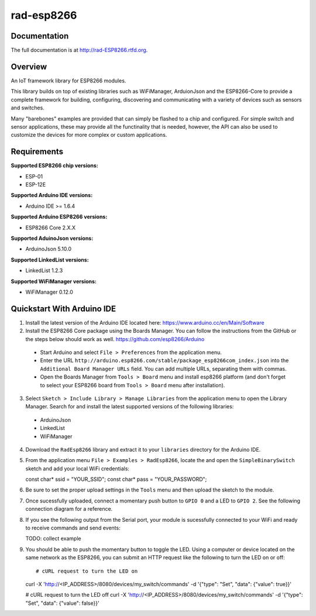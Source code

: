 rad-esp8266
===========

.. image:: https://travis-ci.org/randuhmm/rad-esp8266.svg?branch=master
  :target: https://travis-ci.org/randuhmm/rad-esp8266
  :alt: Latest Travis CI build status

.. image:: https://readthedocs.org/projects/rad-esp8266/badge/?version=latest
  :target: http://rad-esp8266.readthedocs.io/en/latest/?badge=latest
  :alt: Documentation Status

Documentation
-------------

The full documentation is at http://rad-ESP8266.rtfd.org.

Overview
--------

An IoT framework library for ESP8266 modules.

This library builds on top of existing libraries such as WiFiManager, ArduionJson and the ESP8266-Core to provide a complete framework for building, configuring, discovering and communicating with a variety of devices such as sensors and switches.

Many "barebones" examples are provided that can simply be flashed to a chip and configured. For simple switch and sensor applications, these may provide all the functinality that is needed, however, the API can also be used to customize the devices for more complex or custom applications.

Requirements
------------

**Supported ESP8266 chip versions:**

* ESP-01
* ESP-12E

**Supported Arduino IDE versions:**

* Arduino IDE >= 1.6.4

**Supported Arduino ESP8266 versions:**

* ESP8266 Core 2.X.X

**Supported AduinoJson versions:**

* ArduinoJson 5.10.0

**Supported LinkedList versions:**

* LinkedList 1.2.3

**Supported WiFiManager versions:**

* WiFiManager 0.12.0

Quickstart With Arduino IDE
---------------------------

1. Install the latest version of the Arduino IDE located here: https://www.arduino.cc/en/Main/Software

2. Install the ESP8266 Core package using the Boards Manager. You can follow the instructions from the GitHub or the steps below should work as well. https://github.com/esp8266/Arduino

  * Start Arduino and select ``File > Preferences`` from the application menu.
  * Enter the URL ``http://arduino.esp8266.com/stable/package_esp8266com_index.json`` into the ``Additional Board Manager URLs`` field. You can add multiple URLs, separating them with commas.
  * Open the Boards Manager from ``Tools > Board`` menu and install esp8266 platform (and don't forget to select your ESP8266 board from ``Tools > Board`` menu after installation).

3. Select ``Sketch > Include Library > Manage Libraries`` from the application menu to open the Library Manager. Search for and install the latest supported versions of the following libraries:

  * ArduinoJson
  * LinkedList
  * WiFiManager

4. Download the ``RadEsp8266`` library and extract it to your ``libraries`` directory for the Arduino IDE.

5. From the application menu ``File > Examples > RadEsp8266``, locate the and open the ``SimpleBinarySwitch`` sketch and add your local WiFi credentials::

   const char* ssid = "YOUR_SSID";
   const char* pass = "YOUR_PASSWORD";

6. Be sure to set the proper upload settings in the ``Tools`` menu and then upload the sketch to the module.

7. Once sucessfully uploaded, connect a momentary push button to ``GPIO 0`` and a LED to ``GPIO 2``. See the following connection diagram for a reference.

8. If you see the following output from the Serial port, your module is sucessfully connected to your WiFi and ready to receive commands and send events::

   TODO: collect example 

9. You should be able to push the momentary button to toggle the LED. Using a computer or device located on the same network as the ESP8266, you can submit an HTTP request like the following to turn the LED on or off::

   # cURL request to turn the LED on
   curl -X 'http://<IP_ADDRESS>/8080/devices/my_switch/commands' -d '{"type": "Set", "data": {"value": true}}'

   # cURL request to turn the LED off
   curl -X 'http://<IP_ADDRESS>/8080/devices/my_switch/commands' -d '{"type": "Set", "data": {"value": false}}'

